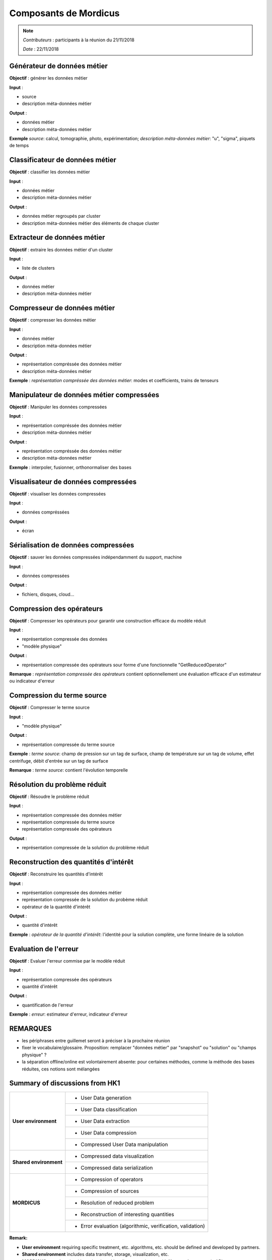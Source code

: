 .. _mordicus_components:

Composants de Mordicus
----------------------


.. note::

   *Contributeurs* : participants à la réunion du 21/11/2018

   *Date*   : 22/11/2018


Générateur de données métier
~~~~~~~~~~~~~~~~~~~~~~~~~~~~

**Objectif** : générer les données métier

**Input** : 

- source

- description méta-données métier

**Output** :

- données métier

- description méta-données métier

**Exemple** *source*: calcul, tomographie, photo, expérimentation; *description méta-données métier*: "u", "sigma", piquets de temps

Classificateur de données métier
~~~~~~~~~~~~~~~~~~~~~~~~~~~~~~~~

**Objectif** : classifier les données métier

**Input** : 

- données métier

- description méta-données métier

**Output** :

- données métier regroupés par cluster

- description méta-données métier des éléments de chaque cluster




Extracteur de données métier
~~~~~~~~~~~~~~~~~~~~~~~~~~~~

**Objectif** : extraire les données métier d'un cluster

**Input** : 

- liste de clusters

**Output** :

- données métier

- description méta-données métier



Compresseur de données métier
~~~~~~~~~~~~~~~~~~~~~~~~~~~~~

**Objectif** : compresser les données métier

**Input** : 

- données métier

- description méta-données métier

**Output** :

- représentation compréssée des données métier

- description méta-données métier

**Exemple** : *représentation compréssée des données métier*: modes et coefficients, trains de tenseurs


Manipulateur de données métier compressées
~~~~~~~~~~~~~~~~~~~~~~~~~~~~~~~~~~~~~~~~~~

**Objectif** : Manipuler les données compressées

**Input** : 

- représentation compréssée des données métier

- description méta-données métier

**Output** :

- représentation compréssée des données métier

- description méta-données métier

**Exemple** :  interpoler, fusionner, orthonormaliser des bases


Visualisateur de données compressées
~~~~~~~~~~~~~~~~~~~~~~~~~~~~~~~~~~~~

**Objectif** : visualiser les données compressées

**Input** : 

- données compréssées

**Output** :

- écran


Sérialisation de données compressées
~~~~~~~~~~~~~~~~~~~~~~~~~~~~~~~~~~~~

**Objectif** : sauver les données compressées indépendamment du support, machine

**Input** : 

- données compressées

**Output** :

- fichiers, disques, cloud...


Compression des opérateurs
~~~~~~~~~~~~~~~~~~~~~~~~~~

**Objectif** : Compresser les opérateurs pour garantir une construction efficace du modèle réduit

**Input** : 

- représentation compressée des données

- "modèle physique"

**Output** :

- représentation compressée des opérateurs sour forme d'une fonctionnelle "GetReducedOperator"

**Remarque** : *représentation compressée des opérateurs* contient optionnellement une évaluation efficace d'un estimateur ou indicateur d'erreur

Compression du terme source
~~~~~~~~~~~~~~~~~~~~~~~~~~~

**Objectif** : Compresser le terme source

**Input** : 

- "modèle physique"

**Output** :

- représentation compressée du terme source

**Exemple** : *terme source*: champ de pression sur un tag de surface, champ de température sur un tag de volume, effet centrifuge, débit d'entrée sur un tag de surface

**Remarque** : *terme source*: contient l'évolution temporelle

Résolution du problème réduit
~~~~~~~~~~~~~~~~~~~~~~~~~~~~~

**Objectif** : Résoudre le problème réduit

**Input** : 

- représentation compressée des données métier

- représentation compressée du terme source

- représentation compressée des opérateurs

**Output** :

- représentation compressée de la solution du problème réduit





Reconstruction des quantités d'intérêt
~~~~~~~~~~~~~~~~~~~~~~~~~~~~~~~~~~~~~~

**Objectif** : Reconstruire les quantités d'intérêt

**Input** : 

- représentation compressée des données métier

- représentation compressée de la solution du probème réduit

- opérateur de la quantité d'intérêt

**Output** :

- quantité d'intérêt

**Exemple** : *opérateur de la quantité d'intérêt*: l'identité pour la solution complète, une forme linéaire de la solution


Evaluation de l'erreur
~~~~~~~~~~~~~~~~~~~~~~

**Objectif** : Evaluer l'erreur commise par le modèle réduit

**Input** : 

- représentation compressée des opérateurs

- quantité d'intérêt

**Output** :

- quantification de l'erreur


**Exemple** : *erreur*: estimateur d'erreur, indicateur d'erreur


REMARQUES
~~~~~~~~~

- les périphrases entre guillemet seront à préciser à la prochaine réunion

- fixer le vocabulaire/glossaire. Proposition: remplacer "données métier" par "snapshot" ou "solution" ou "champs physique" ?

- la séparation offline/online est volontairement absente: pour certaines méthodes, comme la méthode des bases réduites, ces notions sont mélangées

Summary of discussions from HK1
~~~~~~~~~~~~~~~~~~~~~~~~~~~~~~~~

+----------------------+------------------------------------------------------------+
|**User environment**  | - User Data generation                                     |
+                      +------------------------------------------------------------+
|                      | - User Data classification                                 |
+                      +------------------------------------------------------------+
|                      | - User Data extraction                                     |
+                      +------------------------------------------------------------+
|                      | - User Data compression                                    |
+                      +------------------------------------------------------------+
|                      | - Compressed User Data manipulation                        |
+----------------------+------------------------------------------------------------+
|**Shared environment**| - Compressed data visualization                            |
+                      +------------------------------------------------------------+
|                      | - Compressed data serialization                            |
+----------------------+------------------------------------------------------------+
|                      | - Compression of operators                                 |
+                      +------------------------------------------------------------+
|                      | - Compression of sources                                   |
+                      +------------------------------------------------------------+
|    **MORDICUS**      | - Resolution of reduced problem                            |
+                      +------------------------------------------------------------+
|                      | - Reconstruction of interesting quantities                 |
+                      +------------------------------------------------------------+
|                      | - Error evaluation (algorithmic, verification, validation) |
+----------------------+------------------------------------------------------------+


**Remark:**

- **User environment** requiring specific treatment,  etc. algorithms, etc. should be defined and developed by partners.

- **Shared environment** includes data transfer, storage, visualization, etc.

- **MORDICUS contains** algorithms developed by all, communicates with **User environment** via APIs .


Non-intrusive process
~~~~~~~~~~~~~~~~~~~~~

1. **Non-intrusive typical process**

.. image:: img/non_intrusive_process.png
   :scale: 80 %
   :align: center

- :math:`X` = Model variables

- :math:`Y` = Model responses

- :math:`X_{new}` = Model new variables to predict

- :math:`Y_{new}` = Model new predicted responses

- :math:`C` = Coefficients

- :math:`F` = Basis function

2. **API Use cases**

- GUI

- Data exchange

- Super Elements

- Adaptive enrichment

Intrusive process
~~~~~~~~~~~~~~~~~

**To be defined**

This is the biggest unknown of the project at this stage. Should be discussed in order to ensure standard relevance for Hyper Reduction method.
